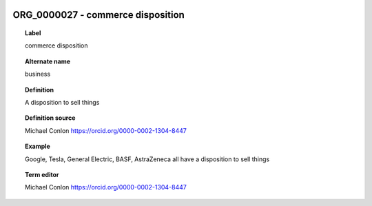
  .. index:: 
     single: ORG_0000027; commerce disposition
     single: commerce disposition; ORG_0000027

ORG_0000027 - commerce disposition
====================================================================================

.. topic:: Label

    commerce disposition

.. topic:: Alternate name

    business

.. topic:: Definition

    A disposition to sell things

.. topic:: Definition source

    Michael Conlon https://orcid.org/0000-0002-1304-8447

.. topic:: Example

    Google, Tesla, General Electric, BASF, AstraZeneca all have a disposition to sell things

.. topic:: Term editor

    Michael Conlon https://orcid.org/0000-0002-1304-8447

